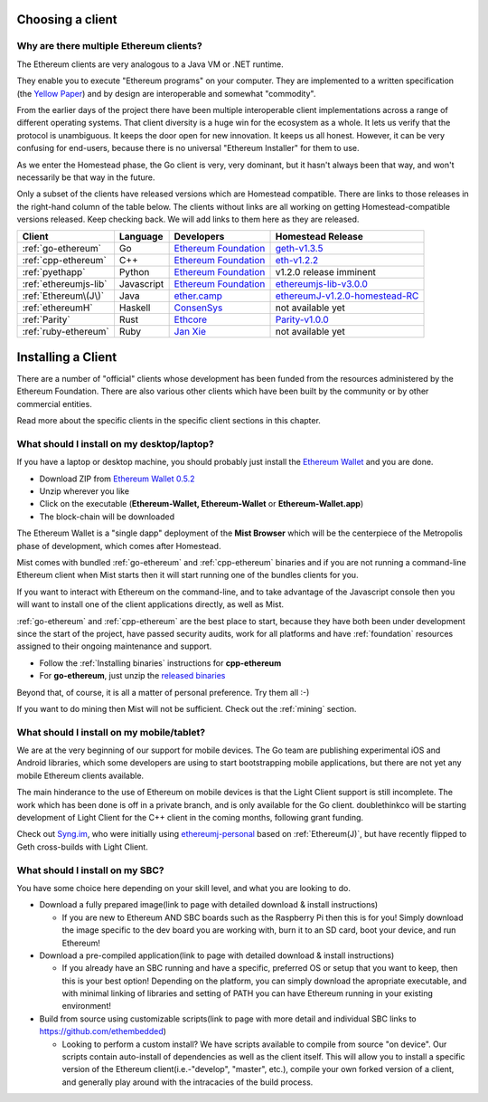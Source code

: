 .. _sec:clients:

*****************************************************
Choosing a client
*****************************************************

Why are there multiple Ethereum clients?
=====================================================================


The Ethereum clients are very analogous to a Java VM or .NET runtime.

They enable you to execute "Ethereum programs" on your computer.  They are
implemented to a written specification (the
`Yellow Paper <https://github.com/ethereum/yellowpaper>`_) and by design
are interoperable and somewhat "commodity".

From the earlier days of the project there have been multiple interoperable
client implementations across a range of different operating systems.  That
client diversity is a huge win for the ecosystem as a whole.
It lets us verify that the protocol is unambiguous.  It keeps the door
open for new innovation.  It keeps us all honest.  However, it can be
very confusing for end-users, because there is no universal
"Ethereum Installer" for them to use.

As we enter the Homestead phase, the Go client is very, very dominant, but
it hasn't always been that way, and won't necessarily be that way in the
future.

Only a subset of the clients have released versions which are Homestead
compatible.  There are links to those releases in the right-hand column of
the table below.   The clients without links are all working on getting
Homestead-compatible versions released.   Keep checking back.   We will
add links to them here as they are released.

+------------------------+------------+------------------------+----------------------------------+
| Client                 | Language   | Developers             | Homestead Release                |
+========================+============+========================+==================================+
| :ref:`go-ethereum`     | Go         | `Ethereum Foundation`_ | `geth-v1.3.5`_                   |
+------------------------+------------+------------------------+----------------------------------+
| :ref:`cpp-ethereum`    | C++        | `Ethereum Foundation`_ | `eth-v1.2.2`_                    |
+------------------------+------------+------------------------+----------------------------------+
| :ref:`pyethapp`        | Python     | `Ethereum Foundation`_ | v1.2.0 release imminent          |
+------------------------+------------+------------------------+----------------------------------+
| :ref:`ethereumjs-lib`  | Javascript | `Ethereum Foundation`_ | `ethereumjs-lib-v3.0.0`_         |
+------------------------+------------+------------------------+----------------------------------+
| :ref:`Ethereum\(J\)`   | Java       | `<ether.camp>`_        | `ethereumJ-v1.2.0-homestead-RC`_ |
+------------------------+------------+------------------------+----------------------------------+
| :ref:`ethereumH`       | Haskell    | `ConsenSys`_           | not available yet                |
+------------------------+------------+------------------------+----------------------------------+
| :ref:`Parity`          | Rust       | `Ethcore`_             | `Parity-v1.0.0`_                 |
+------------------------+------------+------------------------+----------------------------------+
| :ref:`ruby-ethereum`   | Ruby       | `Jan Xie`_             | not available yet                |
+------------------------+------------+------------------------+----------------------------------+

.. _Ethereum Foundation: https://ethereum.org/foundation
.. _<ether.camp> http://www.ether.camp
.. _ConsenSys: https://consensys.net/
.. _Ethcore: https://ethcore.io/
.. _Jan Xie: https://github.com/janx/

.. _mist-v0.5.2: https://github.com/ethereum/mist/releases/tag/0.5.2
.. _geth-v1.3.5: https://github.com/ethereum/go-ethereum/releases/tag/v1.3.5
.. _eth-v1.2.2: https://github.com/ethereum/webthree-umbrella/releases/tag/v1.2.2
.. _ethereumjs-lib-v3.0.0: https://github.com/ethereumjs/ethereumjs-lib/tree/v3.0.0
.. _ethereumJ-v1.2.0-homestead-RC: https://github.com/ethereum/ethereumj/releases/tag/1.2.0-homestead-RC
.. _Parity-v1.0.0: https://github.com/ethcore/parity/releases/tag/v1.0.0

********************************************************************************
Installing a Client
********************************************************************************

There are a number of "official" clients whose development has been funded
from the resources administered by the Ethereum Foundation.  There are also
various other clients which have been built by the community or by other
commercial entities.

Read more about the specific clients in the specific client sections in this chapter.

What should I install on my desktop/laptop?
================================================================================

If you have a laptop or desktop machine, you should probably just install
the `Ethereum Wallet <https://github.com/ethereum/mist>`_ and you are done.

- Download ZIP from `Ethereum Wallet 0.5.2 <https://github.com/ethereum/mist/releases/tag/0.5.2>`_
- Unzip wherever you like
- Click on the executable (**Ethereum-Wallet, Ethereum-Wallet** or **Ethereum-Wallet.app**)
- The block-chain will be downloaded

The Ethereum Wallet is a "single dapp" deployment of the **Mist Browser**
which will be the centerpiece of the Metropolis phase of development, which
comes after Homestead.

Mist comes with bundled :ref:`go-ethereum` and :ref:`cpp-ethereum` binaries
and if you are not running a command-line Ethereum client when Mist starts
then it will start running one of the bundles clients for you.

If you want to interact with Ethereum on the command-line, and to take
advantage of the Javascript console then you will want to install one of
the client applications directly, as well as Mist.

:ref:`go-ethereum` and :ref:`cpp-ethereum` are the best place to start,
because they have both been under development since the start of the project,
have passed security audits, work for all platforms and have
:ref:`foundation` resources assigned to their ongoing maintenance and
support.

- Follow the :ref:`Installing binaries` instructions for **cpp-ethereum**
- For **go-ethereum**, just unzip the `released binaries <https://github.com/ethereum/go-ethereum/releases>`_

Beyond that, of course, it is all a matter of personal preference.  Try them all :-)

If you want to do mining then Mist will not be sufficient.  Check out
the :ref:`mining` section.


What should I install on my mobile/tablet?
================================================================================

We are at the very beginning of our support for mobile devices.   The Go
team are publishing experimental iOS and Android libraries, which some
developers are using to start bootstrapping mobile applications, but there
are not yet any mobile Ethereum clients available.

The main hinderance to the use of Ethereum on mobile devices is that the
Light Client support is still incomplete.   The work which has been done is
off in a private branch, and is only available for the Go client.
doublethinkco will be starting development of Light Client for the C++ client
in the coming months, following grant funding.

Check out `Syng.im <http://syng.io>`_, who were initially using
`ethereumj-personal <https://github.com/syng-im/ethereumj-personal>`_ based
on :ref:`Ethereum(J)`, but have recently flipped to Geth cross-builds with
Light Client.


What should I install on my SBC?
================================================================================

You have some choice here depending on your skill level, and what you are looking to do.

* Download a fully prepared image(link to page with detailed download & install instructions)

  * If you are new to Ethereum AND SBC boards such as the Raspberry Pi then this is for you! Simply download the image specific to the dev board you are working with, burn it to an SD card, boot your device, and run Ethereum!

* Download a pre-compiled application(link to page with detailed download & install instructions)

  * If you already have an SBC running and have a specific, preferred OS or setup that you want to keep, then this is your best option! Depending on the platform, you can simply download the apropriate executable, and with minimal linking of libraries and setting of PATH you can have Ethereum running in your existing environment!

* Build from source using customizable scripts(link to page with more detail and individual SBC links to https://github.com/ethembedded)

  * Looking to perform a custom install?  We have scripts available to compile from source "on device". Our scripts contain auto-install of dependencies as well as the client itself. This will allow you to install a specific version of the Ethereum client(i.e.-"develop", "master", etc.), compile your own forked version of a client, and generally play around with the intracacies of the build process.
